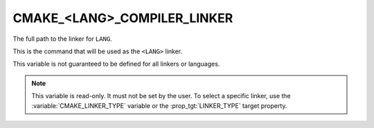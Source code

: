 CMAKE_<LANG>_COMPILER_LINKER
----------------------------

.. versionadded:: 3.29

The full path to the linker for ``LANG``.

This is the command that will be used as the ``<LANG>`` linker.

This variable is not guaranteed to be defined for all linkers or languages.

.. note::
  This variable is read-only. It must not be set by the user. To select a
  specific linker, use the :variable:`CMAKE_LINKER_TYPE` variable or the
  :prop_tgt:`LINKER_TYPE` target property.
